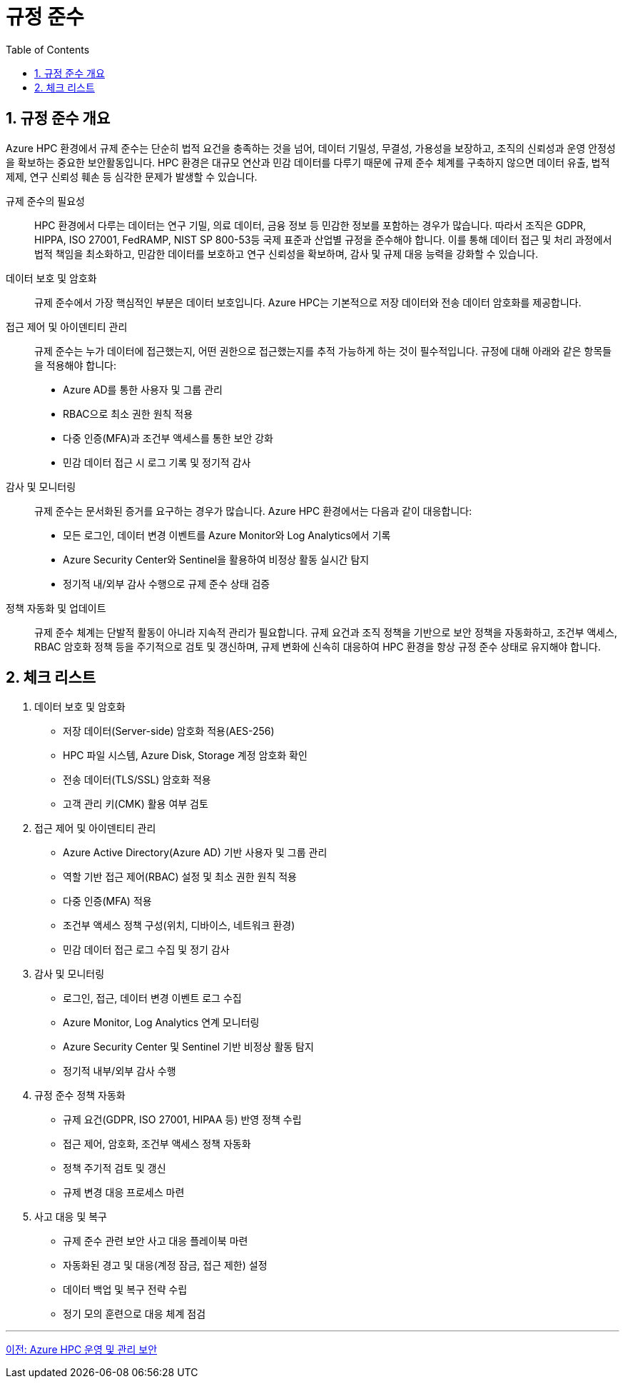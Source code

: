 = 규정 준수
:sectnums:
:toc:

== 규정 준수 개요

Azure HPC 환경에서 규제 준수는 단순히 법적 요건을 충족하는 것을 넘어, 데이터 기밀성, 무결성, 가용성을 보장하고, 조직의 신뢰성과 운영 안정성을 확보하는 중요한 보안활동입니다. HPC 환경은 대규모 연산과 민감 데이터를 다루기 때문에 규제 준수 체계를 구축하지 않으면 데이터 유출, 법적 제제, 연구 신뢰성 훼손 등 심각한 문제가 발생할 수 있습니다.

규제 준수의 필요성::
HPC 환경에서 다루는 데이터는 연구 기밀, 의료 데이터, 금융 정보 등 민감한 정보를 포함하는 경우가 많습니다. 따라서 조직은 GDPR, HIPPA, ISO 27001, FedRAMP, NIST SP 800-53등 국제 표준과 산업별 규정을 준수해야 합니다. 이를 통해 데이터 접근 및 처리 과정에서 법적 책임을 최소화하고, 민감한 데이터를 보호하고 연구 신뢰성을 확보하며, 감사 및 규제 대응 능력을 강화할 수 있습니다.

데이터 보호 및 암호화::
규제 준수에서 가장 핵심적인 부분은 데이터 보호입니다. Azure HPC는 기본적으로 저장 데이터와 전송 데이터 암호화를 제공합니다.

접근 제어 및 아이덴티티 관리::
규제 준수는 누가 데이터에 접근했는지, 어떤 권한으로 접근했는지를 추적 가능하게 하는 것이 필수적입니다. 규정에 대해 아래와 같은 항목들을 적용해야 합니다:
** Azure AD를 통한 사용자 및 그룹 관리
** RBAC으로 최소 권한 원칙 적용
** 다중 인증(MFA)과 조건부 액세스를 통한 보안 강화
** 민감 데이터 접근 시 로그 기록 및 정기적 감사

감사 및 모니터링::
규제 준수는 문서화된 증거를 요구하는 경우가 많습니다. Azure HPC 환경에서는 다음과 같이 대응합니다:
** 모든 로그인, 데이터 변경 이벤트를 Azure Monitor와 Log Analytics에서 기록
** Azure Security Center와 Sentinel을 활용하여 비정상 활동 실시간 탐지
** 정기적 내/외부 감사 수행으로 규제 준수 상태 검증

정책 자동화 및 업데이트::
규제 준수 체계는 단발적 활동이 아니라 지속적 관리가 필요합니다. 규제 요건과 조직 정책을 기반으로 보안 정책을 자동화하고, 조건부 액세스, RBAC 암호화 정책 등을 주기적으로 검토 및 갱신하며, 규제 변화에 신속히 대응하여 HPC 환경을 항상 규정 준수 상태로 유지해야 합니다.

== 체크 리스트

. 데이터 보호 및 암호화

* 저장 데이터(Server-side) 암호화 적용(AES-256)
* HPC 파일 시스템, Azure Disk, Storage 계정 암호화 확인
* 전송 데이터(TLS/SSL) 암호화 적용
* 고객 관리 키(CMK) 활용 여부 검토

. 접근 제어 및 아이덴티티 관리
* Azure Active Directory(Azure AD) 기반 사용자 및 그룹 관리
* 역할 기반 접근 제어(RBAC) 설정 및 최소 권한 원칙 적용
* 다중 인증(MFA) 적용
* 조건부 액세스 정책 구성(위치, 디바이스, 네트워크 환경)
* 민감 데이터 접근 로그 수집 및 정기 감사

. 감사 및 모니터링
* 로그인, 접근, 데이터 변경 이벤트 로그 수집
* Azure Monitor, Log Analytics 연계 모니터링
* Azure Security Center 및 Sentinel 기반 비정상 활동 탐지
* 정기적 내부/외부 감사 수행

. 규정 준수 정책 자동화
* 규제 요건(GDPR, ISO 27001, HIPAA 등) 반영 정책 수립
* 접근 제어, 암호화, 조건부 액세스 정책 자동화
* 정책 주기적 검토 및 갱신
* 규제 변경 대응 프로세스 마련

. 사고 대응 및 복구
* 규제 준수 관련 보안 사고 대응 플레이북 마련
* 자동화된 경고 및 대응(계정 잠금, 접근 제한) 설정
* 데이터 백업 및 복구 전략 수립
* 정기 모의 훈련으로 대응 체계 점검

---

link:./04_operation_administration_security.adoc[이전: Azure HPC 운영 및 관리 보안]